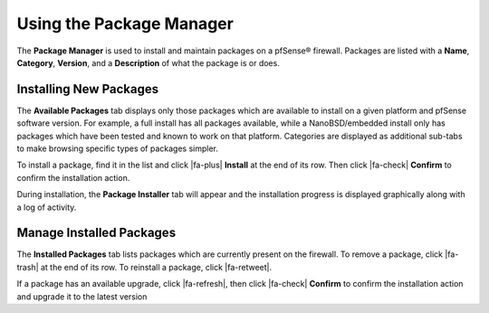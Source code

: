 Using the Package Manager
=========================

The **Package Manager** is used to install and maintain packages on a
pfSense® firewall. Packages are listed with a **Name**, **Category**,
**Version**, and a **Description** of what the package is or does.

.. seealso:: A list of available packages with more information on each is
   available on the :doc:`package-list` page.

Installing New Packages
-----------------------

The **Available Packages** tab displays only those packages which are available
to install on a given platform and pfSense software version. For example, a full
install has all packages available, while a NanoBSD/embedded install only has
packages which have been tested and known to work on that platform. Categories
are displayed as additional sub-tabs to make browsing specific types of packages
simpler.

To install a package, find it in the list and click |fa-plus| **Install** at the
end of its row. Then click |fa-check| **Confirm** to confirm the installation
action.

During installation, the **Package Installer** tab will appear and the
installation progress is displayed graphically along with a log of activity.

Manage Installed Packages
-------------------------

The **Installed Packages** tab lists packages which are currently present on the
firewall. To remove a package, click |fa-trash| at the end of its row. To
reinstall a package, click |fa-retweet|.

If a package has an available upgrade, click |fa-refresh|, then click |fa-check|
**Confirm** to confirm the installation action and upgrade it to the latest
version
